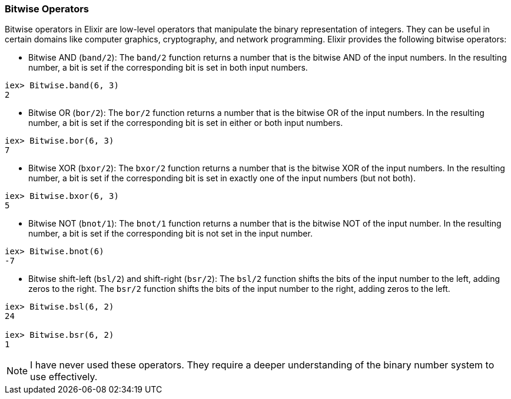 [[bitwise-operators]]
=== Bitwise Operators
indexterm:[Elixir,Operators,Bitwise]

Bitwise operators in Elixir are low-level operators that manipulate the binary representation of integers. They can be useful in certain domains like computer graphics, cryptography, and network programming. Elixir provides the following bitwise operators:

* Bitwise AND (`band/2`): The `band/2` function returns a number that is the bitwise AND of the input numbers. In the resulting number, a bit is set if the corresponding bit is set in both input numbers.

[source,elixir]
----
iex> Bitwise.band(6, 3)
2
----

* Bitwise OR (`bor/2`): The `bor/2` function returns a number that is the bitwise OR of the input numbers. In the resulting number, a bit is set if the corresponding bit is set in either or both input numbers.

[source,elixir]
----
iex> Bitwise.bor(6, 3)
7
----

* Bitwise XOR (`bxor/2`): The `bxor/2` function returns a number that is the bitwise XOR of the input numbers. In the resulting number, a bit is set if the corresponding bit is set in exactly one of the input numbers (but not both).

[source,elixir]
----
iex> Bitwise.bxor(6, 3)
5
----

* Bitwise NOT (`bnot/1`): The `bnot/1` function returns a number that is the bitwise NOT of the input number. In the resulting number, a bit is set if the corresponding bit is not set in the input number.

[source,elixir]
----
iex> Bitwise.bnot(6)
-7
----

* Bitwise shift-left (`bsl/2`) and shift-right (`bsr/2`): The `bsl/2` function shifts the bits of the input number to the left, adding zeros to the right. The `bsr/2` function shifts the bits of the input number to the right, adding zeros to the left.

[source,elixir]
----
iex> Bitwise.bsl(6, 2)
24

iex> Bitwise.bsr(6, 2)
1
----

NOTE: I have never used these operators. They require a deeper understanding of the binary number system to use effectively.